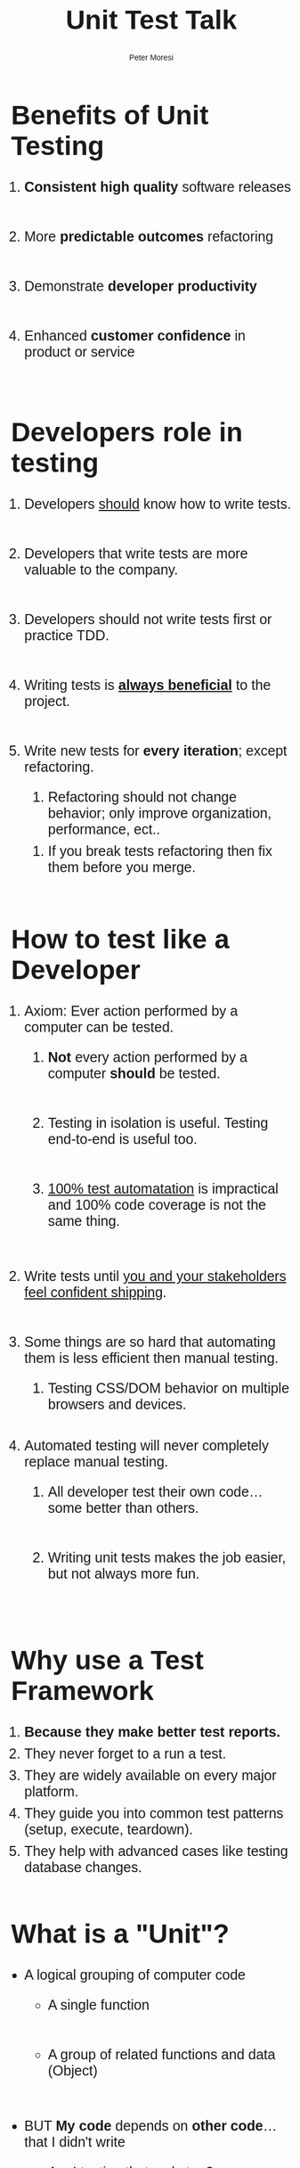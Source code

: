 #+TITLE: Unit Test Talk
#+AUTHOR: Peter Moresi
#+OPTIONS: ^:nil num:nil

#+INFOJS_OPT: path:org-info.js
#+INFOJS_OPT: toc:nil ltoc:t view:info mouse:underline buttons:nil
#+INFOJS_OPT: up:

#+BEGIN_HTML
  <style>
  body {
      font-family: sans-serif;
  }
  h1 {
      font-size: 48px;
  }
  h2 {
      font-size: 45px;
  }
  h3 {
      font-size: 40px;
  }
  h4 {
        font-size: 36px;
  }
  li {
      font-size: 25px;
      padding-bottom: 10px;
  }

  li div {
      font-size: 16px;
      padding-bottom: 0px;
  }
  </style>
#+END_HTML

* Benefits of Unit Testing

  1. *Consistent high quality* software releases

  2. More *predictable outcomes* refactoring

  3. Demonstrate *developer productivity*

  4. Enhanced *customer confidence* in product or service

* Developers role in testing

  1) Developers _should_ know how to write tests.

  2) Developers that write tests are more valuable to the company.
     
  3) Developers should not write tests first or practice TDD.

  4) Writing tests is *_always beneficial_* to the project.

  5) Write new tests for *every iteration*; except refactoring.

     1) Refactoring should not change behavior; only improve organization, performance, ect..

	1) If you break tests refactoring then fix them before you merge.

* How to test like a Developer

  1. Axiom: Ever action performed by a computer can be tested.

     1. *Not* every action performed by a computer *should* be tested.

     2. Testing in isolation is useful. Testing end-to-end is useful too.

     3. _100% test automatation_ is impractical and 100% code coverage is not the same thing.

  2. Write tests until _you and your stakeholders feel confident shipping_.

  3. Some things are so hard that automating them is less efficient then manual testing.
     
     1. Testing CSS/DOM behavior on multiple browsers and devices.

  4. Automated testing will never completely replace manual testing.

     1. All developer test their own code...some better than others.

     2. Writing unit tests makes the job easier, but not always more fun.

* Why use a Test Framework

  1. *Because they make better test reports.*
  3. They never forget to a run a test.
  4. They are widely available on every major platform.
  5. They guide you into common test patterns (setup, execute, teardown).
  6. They help with advanced cases like testing database changes.

* What is a "Unit"?

  - A logical grouping of computer code

    - A single function

    - A group of related functions and data (Object)
      
  - BUT *My code* depends on *other code*...that I didn't write

    - Am I testing that code too?

      - Yes, unless you stub the call

      - Yes, unless you mock the object
  
* Get started with unit testing
  
  - Testing a *single function* is the first step.
    
  - Today's example will test a guarded "Say Hello" function in Ruby
    
** Ruby
*** Say Hello in Ruby

    #+NAME: say_hello
    #+BEGIN_SRC ruby :tangle say_hello.rb
      def say_hello(name)
        if not name.is_a? String
          raise ArgumentError, "This is not a string. It is a #{name.class}."
        end

        "Hello, #{name}"
      end
    #+END_SRC
*** Simplest possible test case
    
    This test ensures correct syntax and basic behavior.
    
    #+BEGIN_SRC ruby
      require "./say_hello.rb"
      say_hello "World"
    #+END_SRC
    
*** Remember to test exception cases too
    
    #+BEGIN_SRC ruby :results output
      require './say_hello.rb'
      puts say_hello("World")

      begin
        say_hello({ Name: "Peter" })
      rescue Exception => e
        puts "raises exception: #{e}"
      end
    #+END_SRC
    
*** Measure code coverage

    This test covers 100% of the code paths. This means that every line of code
    is executed by running the test code. There are tools to automate the collection
    of this metric.

    #+BEGIN_SRC ruby :results output
      require "coverage.so"

      Coverage.start
      require "./say_hello.rb"

      say_hello("World")

      begin
       	say_hello({ Name: "Peter" })
      rescue Exception => e
       	puts "raises exception: #{e}"
      end

      puts Coverage.result 
     #+END_SRC

     #+RESULTS:
     : raises exception: This is not a string. It is a Hash.
     : {"/Users/jenmoresi/src/how-to-test-like-software-engineer/say_hello.rb"=>[1, 2, 1, nil, nil, 1, nil]}

*** Minitest framework
    
    Author test for the  minitest framework.
    
    #+BEGIN_SRC ruby :tangle say_hello_unit_test.rb 
       # Run with command: ruby -Ilib:test say_hello_unit_test.rb
       require 'minitest/autorun'
       require './say_hello.rb'

       class TestSayHello < MiniTest::Unit::TestCase

         def test_hello_peter
           assert_equal say_hello("World"), "Hello, World"
         end

         def test_that_hash_is_guarded
           assert_raises ArgumentError do
             say_hello({ Name: "Peter" })
           end
         end

         def test_that_number_is_guarded
           assert_raises ArgumentError do
             say_hello(3)
           end
         end

         def test_that_date_is_guarded
           assert_raises ArgumentError do
             say_hello(Time.now)
           end
         end
       end
    #+END_SRC
    
*** RSpec framework
    
    Author tests uses a BDD style with the RSpec framework.

       #+BEGIN_SRC ruby :tangle say_hello_rspec_test.rb
         # Run with command:  rspec say_hello_rspec_test.rb -c
         require './say_hello.rb'

         describe "say_hello" do

           it "should accept a String" do
            expect(say_hello("World")).to eq("Hello, World")
           end

           it "should raise ArgumentError on Hash" do
             expect { say_hello({ Name: "Peter" }) }.to raise_error(ArgumentError)
           end

           it "should raise ArgumentError on int" do
             expect { say_hello(3) }.to raise_error(ArgumentError)
           end

           it "should raise ArgumentError on Time" do
             expect { say_hello(Time.now) }.to raise_error(ArgumentError)
           end

         end
     #+END_SRC

*** Cucumber with Ruby
    
    - Describe software behavior with a programming language neutral DSL.

    [[http://loudcoding.com/wp-content/uploads/2012/06/cuke_logo.png]]

**** Install
     #+BEGIN_SRC sh
       gem install cucumber
     #+END_SRC
**** Feature Definition
     
     #+BEGIN_SRC feature :tangle features/say_hello.feature
       Feature: Say Hello
         As a programmer
         I want a function that takes a name and concatenates with "Hello, ".
         So that I can demonstrate test techniques during the talk.

         Scenario: Pass string as name
           Given your name is "World"
           When I say hello
           Then the result is "Hello, World"

         Scenario: Evil programmer passes number
           Given your name is 2
           When I say hello
           Then the result is ArgumentException

         Scenario: Evil programmer passes object
           Given your name is User Hash
           When I say hello
           Then the result is ArgumentException
     #+END_SRC
     
**** Step Definitions

       	Purpose is to make sentences to code operations.

       	#+BEGIN_SRC ruby :tangle features/step_definitions/say_hello_steps.rb
          require './say_hello.rb'

          Given(/^your name is "([^"]*)"$/) do |name|
            @name = name
          end

          Given(/^your name is (\d+)$/) do |name|
            @name = name.to_i
          end


          Given(/^your name is User Hash/) do
            @name = { name: "MyNameHere" }
          end

          When "I say hello" do
            begin
              @result = say_hello @name
            rescue Exception => e
              @result = e
            end
          end

          Then /the result is "([^"]*)"$/ do |result|
            expect(result).to eq(@result)
          end

          Then(/^the result is ArgumentException$/) do
            expect(@result.is_a? ArgumentError).to eq(true)
          end

       	#+END_SRC

**** Run tests on terminal

       	#+BEGIN_SRC sh
          cucumber -f pretty
       	#+END_SRC

** JavaScript
*** Say Hello in JavaScript

    #+NAME: say_hello_js
    #+BEGIN_SRC js :tangle say_hello.js
      function say_hello(name) {
          if (typeof name !== "string") {
              throw "This is not a string. It is a " + name.constructor.name + ".";
          }

          return "Hello, " + name;
      };

      if (module) { module.exports = say_hello; }
    #+END_SRC

*** Simplest possible test case
  #+BEGIN_SRC js :noweb yes :results output
    <<say_hello_js>>
    console.log( say_hello("World") );   
  #+END_SRC
*** QUnit framework
    [[./qunit-test-page.html][Open Test]]
**** Test Page

     #+BEGIN_SRC html :tangle qunit-test-page.html
       <!DOCTYPE html>
       <html>
         <head>
           <meta charset="utf-8">
           <title>QUnit Example</title>
           <link rel="stylesheet" href="http://code.jquery.com/qunit/qunit-1.18.0.css">
         </head>
         <body>
           <div id="qunit"></div>
           <div id="qunit-fixture"></div>
           <script src="http://code.jquery.com/qunit/qunit-1.18.0.js"></script>
           <script src="say_hello.js"></script>
           <script src="say_hello_qunit_tests.js"></script>
         </body>
       </html>
    #+END_SRC
**** Test Script
     #+BEGIN_SRC js :tangle say_hello_qunit_tests.js
       QUnit.test( "hello world", function( assert ) {
           assert.ok( say_hello("World") == "Hello, World", "Passed!", "Epic Failure!" );
       });

       QUnit.test( "number is guarded", function( assert ) {
           assert.throws(
               function() {
                   say_hello(3)
               },
               "This is not a string. It is a Number"
         );
       });

       QUnit.test( "object is guarded", function( assert ) {
           assert.throws(
               function() {
                   say_hello({ name: "World" })
               },
               "This is not a string. It is a Object"
         );
       });

       QUnit.test( "date is guarded", function( assert ) {
           assert.throws(
               function() {
                   say_hello(new Date())
               },
               "This is not a string. It is a Date"
         );
       });
     #+END_SRC
*** Jasmine framework

     [[./jasmine-test-page.html][Open Example]]     

**** Test Page

     #+BEGIN_SRC html :tangle jasmine-test-page.html
       <!DOCTYPE html>
       <html>
         <head>
           <meta charset="utf-8">
           <title>Jasmine Example</title>
           <link rel="stylesheet" href="http://code.jquery.com/qunit/qunit-1.18.0.css">
         </head>
         <body>
           <div id="qunit"></div>
           <div id="qunit-fixture"></div>
           <link rel="shortcut icon" type="image/png" href="jasmine/images/jasmine_favicon.png">
           <link rel="stylesheet" type="text/css" href="jasmine/lib/jasmine-core/jasmine.css">

           <script type="text/javascript" src="jasmine/lib/jasmine-core/jasmine.js"></script>
           <script type="text/javascript" src="jasmine/lib/jasmine-core/jasmine-html.js"></script>
           <script type="text/javascript" src="jasmine/lib/jasmine-core/boot.js"></script>
           <script src="say_hello.js"></script>
           <script src="say_hello_jasmine_tests.js"></script>
         </body>
       </html>
     #+END_SRC

**** Test Script
     #+BEGIN_SRC js :tangle say_hello_jasmine_tests.js
       describe("say_hello", function() {
           it( "should return 'Hello, World'", function() {
               expect( say_hello("World") ).toBe("Hello, World");
           });

           it( "should raise error on number", function() {
               expect( function() { say_hello(2) } ).toThrow("This is not a string. It is a Number.");
           });

           it( "should raise error on hash", function() {
               expect( function() { say_hello({ name: "World" }) } ).toThrow("This is not a string. It is a Object.");
           });

           it( "should raise error on date", function() {
               expect( function() { say_hello(new Date()) } ).toThrow("This is not a string. It is a Date.");
           });

       });
     #+END_SRC
*** Cucumber with JavaScript
**** Install
     #+BEGIN_SRC sh
       npm install -g cucumber
     #+END_SRC
**** Feature Definition 

     See Ruby Example

**** Step Definitions

    #+BEGIN_SRC js :tangle features/step_definitions/say_hello_steps.js
      say_hello = require('../../say_hello.js');

      var myStepDefinitionsWrapper = function () {
          var name, result, error = false;

          this.Given(/^your name is (\d+)$/, function (arg1, callback) {
              name = +arg1;
              callback();
          });

          this.Given(/^your name is "([^"]*)"$/, function (arg1, callback) {
              name = arg1;
              callback();
          });

          this.Given(/^your name is User Hash$/, function (callback) {
              name = { name: "MyNameHere" };
              callback();
          });


          this.When(/^I say ([^"]*)/, function (arg1, callback) {
              try {
                  result = say_hello(name);
                  callback();
              } catch(e) {
                  error = true;
                  result = e;
                  callback()
              }
          });

          this.Then(/^the result is "([^"]*)"$/, function (arg1, callback) {
              if (arg1 !== result) {
                  callback.fail("Expected: " + arg1 + ". Actual: " + result);
              } else {
                  callback();
              }
          });

          this.Then(/^the result is ArgumentException$/, function (callback) {
              // Write code here that turns the phrase above into concrete actions
              if (error) {
                  callback();
              } else {
                  callback.fail("Expected error");
              }
          });


      }

      module.exports = myStepDefinitionsWrapper;

    #+END_SRC
**** Run on command line

     #+BEGIN_SRC sh
       cucumber-js -f pretty
     #+END_SRC

** Clojure
*** Say Hello in Clojure
   #+NAME: say_hello_clj
   #+BEGIN_SRC clojure :tangle say_hello.clj
     (defn say_hello [name] 
      (if (string? name) 
        (apply str (concat "Hello, " name)) 
        (throw (Exception. 
                (apply str (concat "This is not a string. It is a " (type name)))))))
   #+END_SRC
*** Simplest possible test case
   #+BEGIN_SRC clojure
     (load-file "say_hello.clj")
     (say_hello "World")
   #+END_SRC
*** clojure.test framework

   #+BEGIN_SRC clojure
     (use 'clojure.test)

     (load-file "say_hello.clj")

     (deftest hello-world-test
       (testing "returns Hello, World"
         (is (= "Hello, World" (say_hello "World"))))))

     (run-tests)
   #+END_SRC

*** WAIT Cucumber with Clojure					   :noexport:
**** Step Definitions
     #+BEGIN_SRC clojure
       (use 'clojure-cukes.core)
       (use 'clojure.test)

       (Given #"^I have (\d+) big \"([^\"]*)\" in my belly$" [n, thing]
              (reset! belly (repeat (read-string n) thing)))

       (When #"I eat (\d+) \"([^\"]*)\"" [n, thing]
             (eat (repeat (read-string n) thing)))

       (Then #"^I am \"([^\"]*)\"$" [mood-name]
             (assert (= (name (mood)) mood-name)))     
     #+END_SRC
** CSharp
*** Say Hello in CSharp
    #+NAME: say_hello_csharp
    #+BEGIN_SRC csharp
      using System;

      namespace HelloCSharp
      {
          class Friendly {
              // EXAMPLE ONLY: DON'T DO THIS
          // Real C# programs should not use "object" as argument type!
              public static string say_hello( object name ){ 
                  if (name is String) {
                      return "Hello, " + name;
                  }

                  throw new ArgumentError("This is not a string. It is a " + typeof(name));
              }
          }
      }

    #+END_SRC
*** Simplest possible test
    #+BEGIN_SRC csharp
      using System;
      using System.Diagnostics;

      namespace HelloCSharp
      {
              class MainClass
              {
                      public static void Main (string[] args)
                      {
                              Debug.Assert("Hello, World" == Friendly.say_hello("World"), "Should return \"Hello, World\"" );
                              Console.WriteLine ("All Tests Pass");
                      }
              }
      }
    #+END_SRC
*** Test with NUnit Framework

    #+BEGIN_SRC csharp
      using NUnit.Framework;
      using System;
      using HelloFriendly;

      namespace TestFriendly
      {
              [TestFixture ()]
              public class Test
              {
                      [Test ()]
                      public void ShouldReturnHelloWorld ()
                      {
                              Assert.AreEqual ("Hello, World", Friendly.say_hello ("World"), "Should be Hello, World");
                      }

                      [Test ()]
                      public void ShouldRaiseErrorOnNumber()
                      {
                              var ex = Assert.Throws<ArgumentException>( () =>
                                              Friendly.say_hello (3)
                              );

                              Assert.AreEqual (ex.Message, "This is not a string. It is a Int32");
                      }

                      [Test ()]
                      public void ShouldRaiseErrorOnHash()
                      {
                              var hello = new System.Collections.Hashtable();
                              var ex = Assert.Throws<ArgumentException>( () =>
                                      Friendly.say_hello (hello)
                              );

                              Assert.AreEqual (ex.Message, "This is not a string. It is a Hashtable");
                      }
              }
      }
    #+END_SRC

*** Cucumber with C#						   :noexport:
** Java
*** Say Hello in Java
    #+BEGIN_SRC java :tangle Friendly.java
      class Friendly {
          // EXAMPLE ONLY: DON'T DO THIS
          // Real Java programs should not use "object" as argument type!
          public static String say_hello(Object name) {
              if (name instanceof String) {
                  return "Hello, " + name;
              }

              throw new IllegalArgumentException("This is not a string. It is a " + name.getClass());
          }
      }
    #+END_SRC
*** Simplest possible test
    #+BEGIN_SRC java :tangle FriendlyTest.java
      class FriendlyTest
      {
          public static void main(String[] args)
          {
              String result = Friendly.say_hello("World");
              assert "Hello, World" == Friendly.say_hello("World");
              System.out.println(result);
          }
      }
    #+END_SRC
*** Test with JUnit

    #+BEGIN_SRC js :tangle FriendlyJUnitTest.java
      import org.junit.Test;

      import org.junit.Assert;


      public class FriendlyJUnitTest {

          @Test
          public void say_hello_works() {
              Assert.assertEquals( "Hello, World", Friendly.say_hello("World") );
          }

          @Test(expected=IllegalArgumentException.class)
          public void say_hello_number_throw_error() {
              Friendly.say_hello(3);
          }
          
          @Test(expected=IllegalArgumentException.class)
          public void say_hello_object_throw_error() {
              Friendly.say_hello(new Object());
          }
      }

    #+END_SRC

